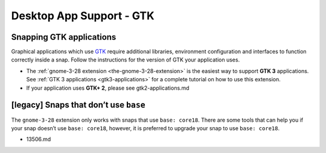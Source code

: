 .. 6834.md

.. _desktop-app-support-gtk:

Desktop App Support - GTK
=========================

Snapping GTK applications
-------------------------

Graphical applications which use `GTK <https://www.gtk.org/>`__ require additional libraries, environment configuration and interfaces to function correctly inside a snap. Follow the instructions for the version of GTK your application uses.

-  The :ref:`gnome-3-28 extension <the-gnome-3-28-extension>` is the easiest way to support **GTK 3** applications. See :ref:`GTK 3 applications <gtk3-applications>` for a complete tutorial on how to use this extension.
-  If your application uses **GTK+ 2**, please see gtk2-applications.md

[legacy] Snaps that don’t use ``base``
--------------------------------------

The ``gnome-3-28`` extension only works with snaps that use ``base: core18``. There are some tools that can help you if your snap doesn’t use ``base: core18``, however, it is preferred to upgrade your snap to use ``base: core18``.

-  13506.md
